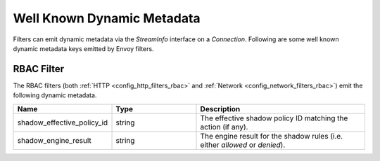 .. _well_known_dynamic_metadata:

Well Known Dynamic Metadata
===========================

Filters can emit dynamic metadata via the `StreamInfo` interface on a `Connection`. Following are
some well known dynamic metadata keys emitted by Envoy filters.

RBAC Filter
-----------

The RBAC filters (both :ref:`HTTP <config_http_filters_rbac>` and
:ref:`Network <config_network_filters_rbac>`) emit the following dynamic metadata.

.. csv-table::
  :header: Name, Type, Description
  :widths: 1, 1, 2

  shadow_effective_policy_id, string, The effective shadow policy ID matching the action (if any).
  shadow_engine_result, string, The engine result for the shadow rules (i.e. either `allowed` or `denied`).
